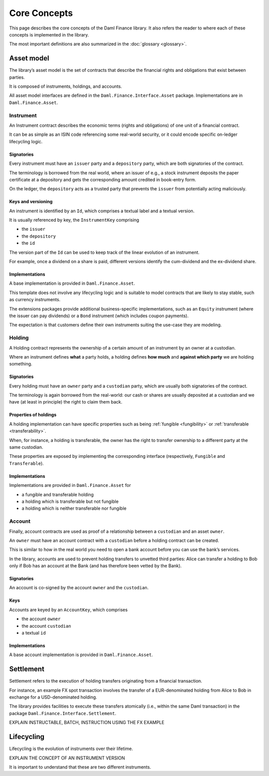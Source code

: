 Core Concepts
#############

This page describes the core concepts of the Daml Finance library. It also refers the reader to where each of these concepts is implemented in the library.

The most important definitions are also summarized in the :doc:`glossary <glossary>`.

Asset model
***********

The library’s asset model is the set of contracts that describe the financial rights and obligations that exist between parties.

It is composed of instruments, holdings, and accounts.

All asset model interfaces are defined in the ``Daml.Finance.Interface.Asset`` package. Implementations are in ``Daml.Finance.Asset``.

Instrument
==========

An Instrument contract describes the economic terms (rights and
obligations) of one unit of a financial contract.

It can be as simple as an ISIN code referencing some real-world
security, or it could encode specific on-ledger lifecycling logic.

Signatories
-----------

Every instrument must have an ``issuer`` party and a ``depository``
party, which are both signatories of the contract.

The terminology is borrowed from the real world, where an issuer of
e.g., a stock instrument deposits the paper certificate at a depository
and gets the corresponding amount credited in book-entry form.

On the ledger, the ``depository`` acts as a trusted party that prevents
the ``issuer`` from potentially acting maliciously.

Keys and versioning
-------------------

An instrument is identified by an ``Id``, which comprises a textual
label and a textual version.

It is usually referenced by key, the ``InstrumentKey`` comprising

-  the ``issuer``
-  the ``depository``
-  the ``id``

The version part of the ``Id`` can be used to keep track of the linear
evolution of an instrument.

For example, once a dividend on a share is paid, different versions
identify the cum-dividend and the ex-dividend share.

Implementations
---------------

A base implementation is provided in ``Daml.Finance.Asset``.

This template does not involve any lifecycling logic and is suitable to
model contracts that are likely to stay stable, such as currency
instruments.

The extensions packages provide additional business-specific
implementations, such as an ``Equity`` instrument (where the issuer can
pay dividends) or a ``Bond`` instrument (which includes coupon
payments).

The expectation is that customers define their own instruments suiting
the use-case they are modeling.

Holding
=======

A Holding contract represents the ownership of a certain amount of an
instrument by an owner at a custodian.

Where an instrument defines **what** a party holds, a holding defines
**how much** and **against which party** we are holding something.

.. _signatories-1:

Signatories
-----------

Every holding must have an ``owner`` party and a ``custodian`` party,
which are usually both signatories of the contract.

The terminology is again borrowed from the real-world: our cash or
shares are usually deposited at a custodian and we have (at least in
principle) the right to claim them back.

Properties of holdings
----------------------

A holding implementation can have specific properties such as being :ref:`fungible <fungibility>` or :ref:`transferable <transferability>`.

When, for instance, a holding is transferable, the owner has the right to transfer ownership to a different party at the same custodian.

These properties are exposed by implementing the corresponding interface (respectively, ``Fungible`` and ``Transferable``).

.. _implementations-1:

Implementations
---------------

Implementations are provided in ``Daml.Finance.Asset`` for

-  a fungible and transferable holding
-  a holding which is transferable but not fungible
-  a holding which is neither transferable nor fungible

Account
=======

Finally, account contracts are used as proof of a relationship between a
``custodian`` and an asset ``owner``.

An ``owner`` must have an account contract with a ``custodian`` before a holding
contract can be created.

This is similar to how in the real world you need to open a bank account
before you can use the bank’s services.

In the library, accounts are used to prevent holding transfers to
unvetted third parties: Alice can transfer a holding to Bob only
if Bob has an account at the Bank (and has therefore been vetted
by the Bank).

.. _signatories-2:

Signatories
-----------

An account is co-signed by the account ``owner`` and the ``custodian``.

Keys
----

Accounts are keyed by an ``AccountKey``, which comprises

-  the account ``owner``
-  the account ``custodian``
-  a textual ``id``

.. _implementations-2:

Implementations
---------------

A base account implementation is provided in ``Daml.Finance.Asset``.

Settlement
**********

Settlement refers to the execution of holding transfers originating from
a financial transaction.

For instance, an example FX spot transaction involves the transfer of a
EUR-denominated holding from Alice to Bob in exchange for a
USD-denominated holding.

The library provides facilities to execute these transfers atomically
(i.e., within the same Daml transaction) in the package ``Daml.Finance.Interface.Settlement``.

EXPLAIN INSTRUCTABLE, BATCH, INSTRUCTION USING THE FX EXAMPLE

Lifecycling
***********

Lifecycling is the evolution of instruments over their lifetime.

EXPLAIN THE CONCEPT OF AN INSTRUMENT VERSION

It is important to understand that these are two different instruments.
